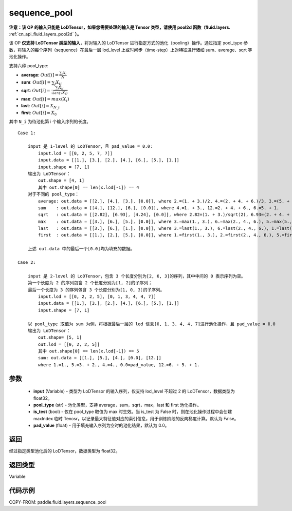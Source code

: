 .. _cn_api_fluid_layers_sequence_pool:

sequence_pool
-------------------------------


.. py:function:: paddle.fluid.layers.sequence_pool(input, pool_type, is_test=False, pad_value=0.0)




**注意：该 OP 的输入只能是 LoDTensor，如果您需要处理的输入是 Tensor 类型，请使用 pool2d 函数（fluid.layers.** :ref:`cn_api_fluid_layers_pool2d` **）。**

该 OP **仅支持 LoDTensor 类型的输入**，将对输入的 LoDTensor 进行指定方式的池化（pooling）操作。通过指定 pool_type 参数，将输入的每个序列（sequence）在最后一层 lod_level 上或时间步（time-step）上对特征进行诸如 sum、average、sqrt 等池化操作。

支持六种 pool_type:

- **average**: :math:`Out[i] = \frac{\sum_{i}X_{i}}{N}`
- **sum**: :math:`Out[i] = \sum _{j}X_{ij}`
- **sqrt**: :math:`Out[i] = \frac{ \sum _{j}X_{ij}}{\sqrt{len(\sqrt{X_{i}})}}`
- **max**: :math:`Out[i] = max(X_{i})`
- **last**: :math:`Out[i] = X_{N\_i}`
- **first**: :math:`Out[i] = X_{0}`

其中 ``N_i`` 为待池化第 i 个输入序列的长度。

::

    Case 1:

        input 是 1-level 的 LoDTensor，且 pad_value = 0.0:
            input.lod = [[0, 2, 5, 7, 7]]
            input.data = [[1.], [3.], [2.], [4.], [6.], [5.], [1.]]
            input.shape = [7, 1]
        输出为 LoDTensor：
            out.shape = [4, 1]
            其中 out.shape[0] == len(x.lod[-1]) == 4
        对于不同的 pool_type：
            average: out.data = [[2.], [4.], [3.], [0.0]], where 2.=(1. + 3.)/2, 4.=(2. + 4. + 6.)/3, 3.=(5. + 1.)/2
            sum    : out.data = [[4.], [12.], [6.], [0.0]], where 4.=1. + 3., 12.=2. + 4. + 6., 6.=5. + 1.
            sqrt   : out.data = [[2.82], [6.93], [4.24], [0.0]], where 2.82=(1. + 3.)/sqrt(2), 6.93=(2. + 4. + 6.)/sqrt(3), 4.24=(5. + 1.)/sqrt(2)
            max    : out.data = [[3.], [6.], [5.], [0.0]], where 3.=max(1., 3.), 6.=max(2., 4., 6.), 5.=max(5., 1.)
            last   : out.data = [[3.], [6.], [1.], [0.0]], where 3.=last(1., 3.), 6.=last(2., 4., 6.), 1.=last(5., 1.)
            first  : out.data = [[1.], [2.], [5.], [0.0]], where 1.=first(1., 3.), 2.=first(2., 4., 6.), 5.=first(5., 1.)

        上述 out.data 中的最后一个[0.0]均为填充的数据。

    Case 2:

        input 是 2-level 的 LoDTensor，包含 3 个长度分别为[2, 0, 3]的序列，其中中间的 0 表示序列为空。
        第一个长度为 2 的序列包含 2 个长度分别为[1, 2]的子序列；
        最后一个长度为 3 的序列包含 3 个长度分别为[1, 0, 3]的子序列。
            input.lod = [[0, 2, 2, 5], [0, 1, 3, 4, 4, 7]]
            input.data = [[1.], [3.], [2.], [4.], [6.], [5.], [1.]]
            input.shape = [7, 1]

        以 pool_type 取值为 sum 为例，将根据最后一层的 lod 信息[0, 1, 3, 4, 4, 7]进行池化操作，且 pad_value = 0.0
        输出为 LoDTensor：
            out.shape= [5, 1]
            out.lod = [[0, 2, 2, 5]]
            其中 out.shape[0] == len(x.lod[-1]) == 5
            sum: out.data = [[1.], [5.], [4.], [0.0], [12.]]
            where 1.=1., 5.=3. + 2., 4.=4., 0.0=pad_value, 12.=6. + 5. + 1.


参数
::::::::::::

    - **input** (Variable) - 类型为 LoDTensor 的输入序列，仅支持 lod_level 不超过 2 的 LoDTensor，数据类型为 float32。
    - **pool_type** (str) - 池化类型，支持 average，sum，sqrt，max，last 和 first 池化操作。
    - **is_test** (bool) - 仅在 pool_type 取值为 max 时生效。当 is_test 为 False 时，则在池化操作过程中会创建 maxIndex 临时 Tenosr，以记录最大特征值对应的索引信息，用于训练阶段的反向梯度计算。默认为 False。
    - **pad_value** (float) - 用于填充输入序列为空时的池化结果，默认为 0.0。

返回
::::::::::::
经过指定类型池化后的 LoDTensor，数据类型为 float32。

返回类型
::::::::::::
Variable

代码示例
::::::::::::

COPY-FROM: paddle.fluid.layers.sequence_pool
